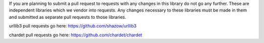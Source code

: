 If you are planning to submit a pull request to requests with any changes in 
this library do not go any further. These are independent libraries which we 
vendor into requests. Any changes necessary to these libraries must be made in 
them and submitted as separate pull requests to those libraries.

urllib3 pull requests go here: https://github.com/shazow/urllib3

chardet pull requests go here: https://github.com/chardet/chardet
